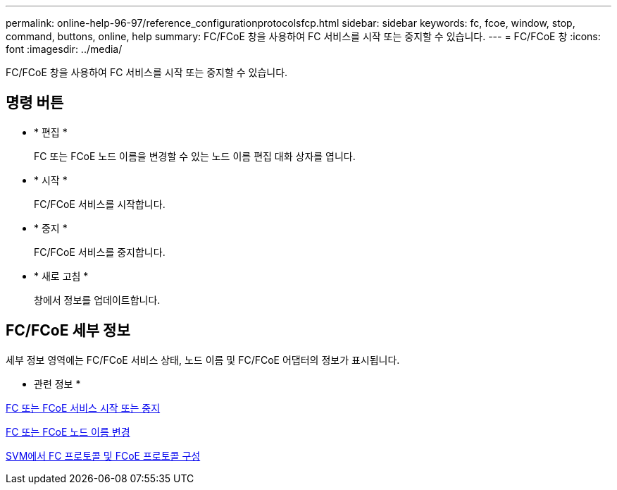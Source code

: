 ---
permalink: online-help-96-97/reference_configurationprotocolsfcp.html 
sidebar: sidebar 
keywords: fc, fcoe, window, stop, command, buttons, online, help 
summary: FC/FCoE 창을 사용하여 FC 서비스를 시작 또는 중지할 수 있습니다. 
---
= FC/FCoE 창
:icons: font
:imagesdir: ../media/


[role="lead"]
FC/FCoE 창을 사용하여 FC 서비스를 시작 또는 중지할 수 있습니다.



== 명령 버튼

* * 편집 *
+
FC 또는 FCoE 노드 이름을 변경할 수 있는 노드 이름 편집 대화 상자를 엽니다.

* * 시작 *
+
FC/FCoE 서비스를 시작합니다.

* * 중지 *
+
FC/FCoE 서비스를 중지합니다.

* * 새로 고침 *
+
창에서 정보를 업데이트합니다.





== FC/FCoE 세부 정보

세부 정보 영역에는 FC/FCoE 서비스 상태, 노드 이름 및 FC/FCoE 어댑터의 정보가 표시됩니다.

* 관련 정보 *

xref:task_starting_or_stopping_fc_or_fcoe_service.adoc[FC 또는 FCoE 서비스 시작 또는 중지]

xref:task_changing_fc_or_fcoe_node_name.adoc[FC 또는 FCoE 노드 이름 변경]

xref:task_configuring_fc_fcoe_protocol_on_svms.adoc[SVM에서 FC 프로토콜 및 FCoE 프로토콜 구성]
